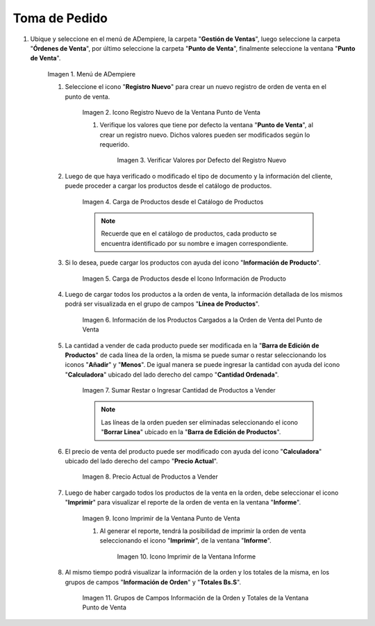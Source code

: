 .. |Menú de ADempiere| image:: resources/point-of-sale-menu.png
.. |Icono Registro Nuevo de la Ventana Punto de Venta| image:: resources/new-registration-icon-in-the-point-of-sale-window.png
.. |Verificar Valores por Defecto del Registro Nuevo| image:: resources/check-default-values-of-new-record.png
.. |Carga de Productos desde el Catálogo de Productos| image:: resources/loading-products-from-the-product-catalog.png
.. |Carga de Productos desde el Icono Información de Producto| image:: resources/loading-products-from-the-product-information-icon.png
.. |Información de los Productos Cargados a la Orden de Venta del Punto de Venta| image:: resources/information-of-the-products-loaded-to-the-point-of-sale-sales-order.png
.. |Sumar Restar o Ingresar Cantidad de Productos a Vender| image:: resources/add-subtract-or-enter-quantity-of-products-to-sell.png
.. |Precio Actual de Productos a Vender| image:: resources/current-price-of-products-to-sell.png
.. |Icono Imprimir de la Ventana Punto de Venta| image:: resources/point-of-sale-window-print-icon.png
.. |Icono Imprimir de la Ventana Informe| image:: resources/report-window-print-icon.png
.. |Grupos de Campos Información de la Orden y Totales de la Ventana Punto de Venta| image:: resources/field-groups-order-information-and-point-of-sale-window-totals.png

.. _documento/punto-de-venta:

**Toma de Pedido**
==================

#. Ubique y seleccione en el menú de ADempiere, la carpeta "**Gestión de Ventas**", luego seleccione la carpeta "**Órdenes de Venta**", por último seleccione la carpeta "**Punto de Venta**", finalmente seleccione la ventana "**Punto de Venta**".

    |Menú de ADempiere|

    Imagen 1. Menú de ADempiere

    #. Seleccione el icono "**Registro Nuevo**" para crear un nuevo registro de orden de venta en el punto de venta.

        |Icono Registro Nuevo de la Ventana Punto de Venta|

        Imagen 2. Icono Registro Nuevo de la Ventana Punto de Venta

        #. Verifique los valores que tiene por defecto la ventana "**Punto de Venta**", al crear un registro nuevo. Dichos valores pueden ser modificados según lo requerido.

            |Verificar Valores por Defecto del Registro Nuevo|

            Imagen 3. Verificar Valores por Defecto del Registro Nuevo

    #. Luego de que haya verificado o modificado el tipo de documento y la información del cliente, puede proceder a cargar los productos desde el catálogo de productos.

        |Carga de Productos desde el Catálogo de Productos|

        Imagen 4. Carga de Productos desde el Catálogo de Productos

        .. note::

            Recuerde que en el catálogo de productos, cada producto se encuentra identificado por su nombre e imagen correspondiente.

    #. Si lo desea, puede cargar los productos con ayuda del icono "**Información de Producto**".

        |Carga de Productos desde el Icono Información de Producto|

        Imagen 5. Carga de Productos desde el Icono Información de Producto

    #. Luego de cargar todos los productos a la orden de venta, la información detallada de los mismos podrá ser visualizada en el grupo de campos "**Línea de Productos**".

        |Información de los Productos Cargados a la Orden de Venta del Punto de Venta|

        Imagen 6. Información de los Productos Cargados a la Orden de Venta del Punto de Venta

    #. La cantidad a vender de cada producto puede ser modificada en la "**Barra de Edición de Productos**" de cada línea de la orden, la misma se puede sumar o restar seleccionando los iconos "**Añadir**" y "**Menos**". De igual manera se puede ingresar la cantidad con ayuda del icono "**Calculadora**" ubicado del lado derecho del campo "**Cantidad Ordenada**".

        |Sumar Restar o Ingresar Cantidad de Productos a Vender|

        Imagen 7. Sumar Restar o Ingresar Cantidad de Productos a Vender
    
        .. note::
        
            Las líneas de la orden pueden ser eliminadas seleccionando el icono "**Borrar Línea**" ubicado en la "**Barra de Edición de Productos**".

    #. El precio de venta del producto puede ser modificado con ayuda del icono "**Calculadora**" ubicado del lado derecho del campo "**Precio Actual**".

        |Precio Actual de Productos a Vender|

        Imagen 8. Precio Actual de Productos a Vender

    #. Luego de haber cargado todos los productos de la venta en la orden, debe seleccionar el icono "**Imprimir**" para visualizar el reporte de la orden de venta en la ventana "**Informe**".

        |Icono Imprimir de la Ventana Punto de Venta|

        Imagen 9. Icono Imprimir de la Ventana Punto de Venta

        #. Al generar el reporte, tendrá la posibilidad de imprimir la orden de venta seleccionando el icono "**Imprimir**", de la ventana "**Informe**".

            |Icono Imprimir de la Ventana Informe|

            Imagen 10. Icono Imprimir de la Ventana Informe
        
    #. Al mismo tiempo podrá visualizar la información de la orden y los totales de la misma, en los grupos de campos "**Información de Orden**" y "**Totales Bs.S**".

        |Grupos de Campos Información de la Orden y Totales de la Ventana Punto de Venta|

        Imagen 11. Grupos de Campos Información de la Orden y Totales de la Ventana Punto de Venta
